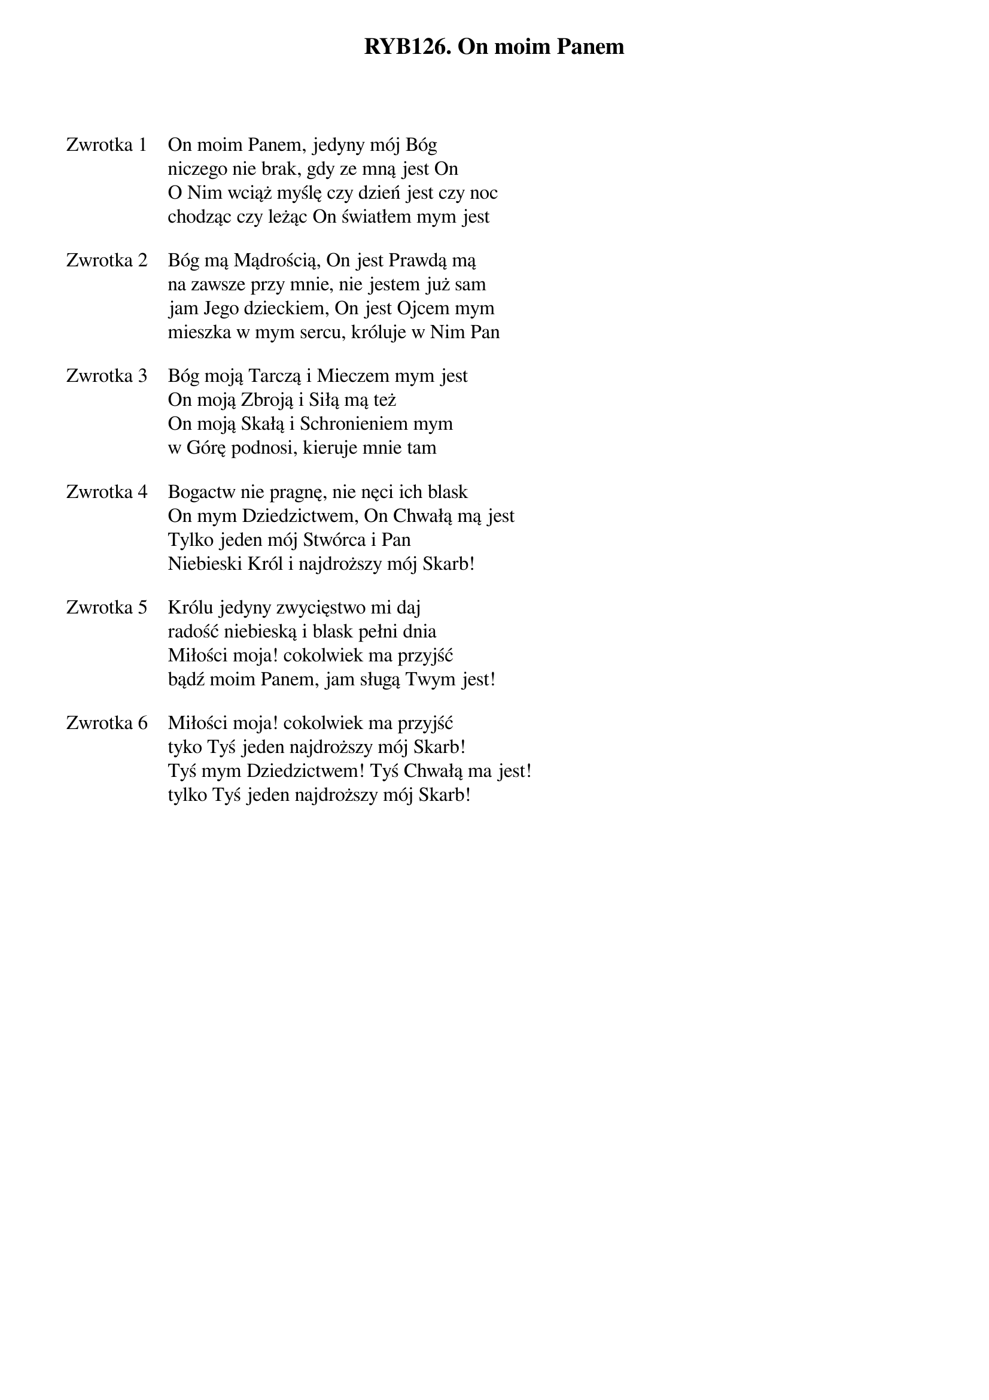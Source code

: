 ﻿{title: RYB126. On moim Panem}
{artist: Mate.O}

{start_of_verse: Zwrotka 1}
On moim Panem, jedyny mój Bóg
niczego nie brak, gdy ze mną jest On
O Nim wciąż myślę czy dzień jest czy noc
chodząc czy leżąc On światłem mym jest
{end_of_verse: Zwrotka 1}

{start_of_verse: Zwrotka 2}
Bóg mą Mądrością, On jest Prawdą mą
na zawsze przy mnie, nie jestem już sam
jam Jego dzieckiem, On jest Ojcem mym
mieszka w mym sercu, króluje w Nim Pan
{end_of_verse: Zwrotka 2}

{start_of_verse: Zwrotka 3}
Bóg moją Tarczą i Mieczem mym jest
On moją Zbroją i Siłą mą też
On moją Skałą i Schronieniem mym
w Górę podnosi, kieruje mnie tam
{end_of_verse: Zwrotka 3}

{start_of_verse: Zwrotka 4}
Bogactw nie pragnę, nie nęci ich blask
On mym Dziedzictwem, On Chwałą mą jest
Tylko jeden mój Stwórca i Pan
Niebieski Król i najdroższy mój Skarb!
{end_of_verse: Zwrotka 4}

{start_of_verse: Zwrotka 5}
Królu jedyny zwycięstwo mi daj
radość niebieską i blask pełni dnia
Miłości moja! cokolwiek ma przyjść
bądź moim Panem, jam sługą Twym jest!
{end_of_verse: Zwrotka 5}

{start_of_verse: Zwrotka 6}
Miłości moja! cokolwiek ma przyjść
tyko Tyś jeden najdroższy mój Skarb!
Tyś mym Dziedzictwem! Tyś Chwałą ma jest!
tylko Tyś jeden najdroższy mój Skarb!
{end_of_verse: Zwrotka 6}